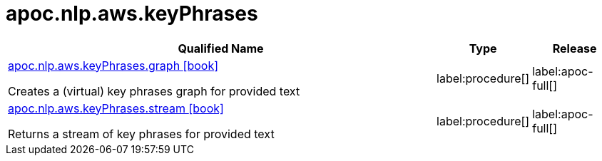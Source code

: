 ////
This file is generated by DocsTest, so don't change it!
////

= apoc.nlp.aws.keyPhrases
:description: This section contains reference documentation for the apoc.nlp.aws.keyPhrases procedures.

[.procedures, opts=header, cols='5a,1a,1a']
|===
| Qualified Name | Type | Release
|xref::overview/apoc.nlp.aws.keyPhrases/apoc.nlp.aws.keyPhrases.graph.adoc[apoc.nlp.aws.keyPhrases.graph icon:book[]]

Creates a (virtual) key phrases graph for provided text
|label:procedure[]
|label:apoc-full[]
|xref::overview/apoc.nlp.aws.keyPhrases/apoc.nlp.aws.keyPhrases.stream.adoc[apoc.nlp.aws.keyPhrases.stream icon:book[]]

Returns a stream of key phrases for provided text
|label:procedure[]
|label:apoc-full[]
|===

